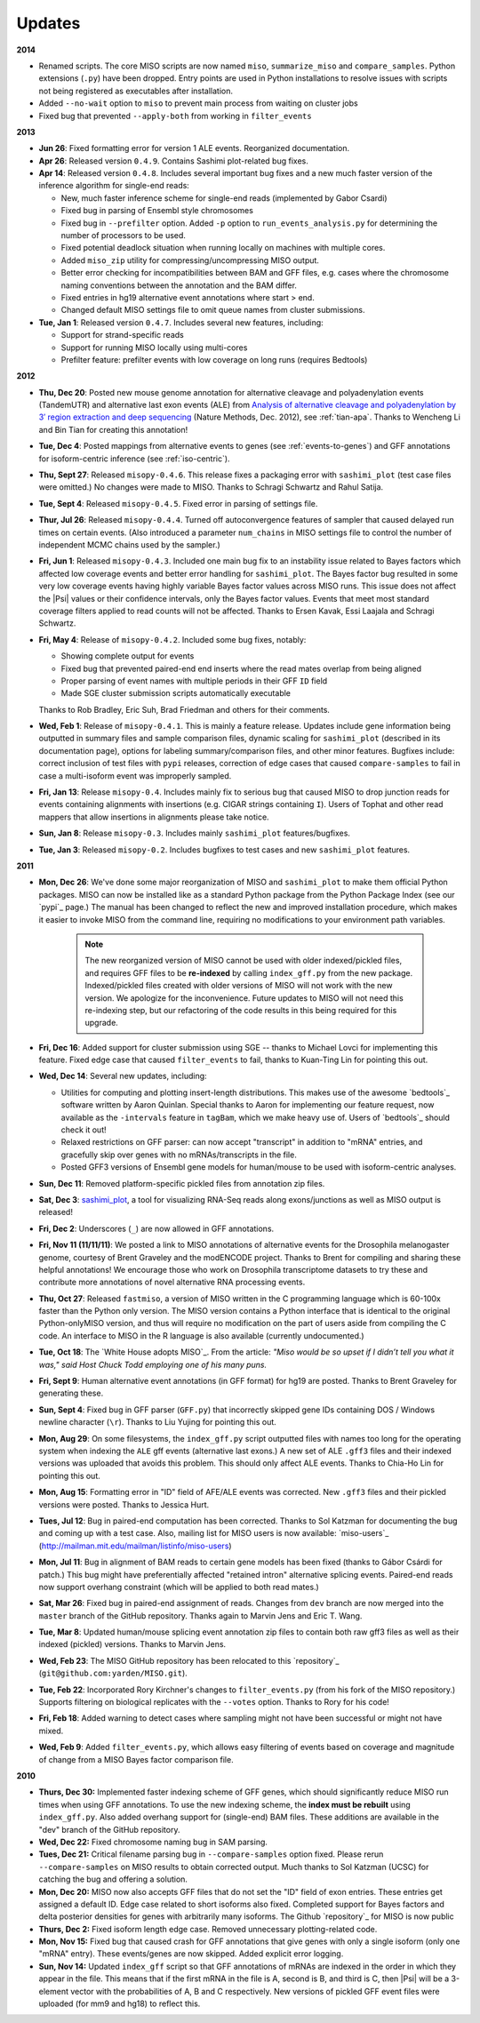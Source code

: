Updates
=======

**2014**

* Renamed scripts. The core MISO scripts are now named ``miso``, ``summarize_miso`` and ``compare_samples``. Python extensions (``.py``) have been dropped. Entry points are used in Python installations to resolve issues with scripts not being registered as executables after installation.

* Added ``--no-wait`` option to ``miso`` to prevent main process from waiting on cluster jobs

* Fixed bug that prevented ``--apply-both`` from working in ``filter_events``

**2013**

* **Jun 26**: Fixed formatting error for version 1 ALE events. Reorganized documentation.

* **Apr 26**: Released version ``0.4.9``. Contains Sashimi plot-related bug fixes.

* **Apr 14**: Released version ``0.4.8``. Includes several important bug fixes and a new much faster version of the inference algorithm for single-end reads:

  * New, much faster inference scheme for single-end reads (implemented by Gabor Csardi) 

  * Fixed bug in parsing of Ensembl style chromosomes

  * Fixed bug in ``--prefilter`` option. Added ``-p`` option to ``run_events_analysis.py`` for determining the number of processors to be used.

  * Fixed potential deadlock situation when running locally on machines with multiple cores.

  * Added ``miso_zip`` utility for compressing/uncompressing MISO output.

  * Better error checking for incompatibilities between BAM and GFF files, e.g. cases where the chromosome naming conventions between the annotation and the BAM differ.

  * Fixed entries in hg19 alternative event annotations where start > end. 

  * Changed default MISO settings file to omit queue names from cluster submissions.

* **Tue, Jan 1**: Released version ``0.4.7``. Includes several new features, including:

  * Support for strand-specific reads
  
  * Support for running MISO locally using multi-cores

  * Prefilter feature: prefilter events with low coverage on long runs (requires Bedtools)


**2012**

* **Thu, Dec 20**: Posted new mouse genome annotation for alternative cleavage and polyadenylation events (TandemUTR) and alternative last exon events (ALE) from `Analysis of alternative cleavage and polyadenylation by 3′ region extraction and deep sequencing <http://www.nature.com/nmeth/journal/vaop/ncurrent/abs/nmeth.2288.html>`_ (Nature Methods, Dec. 2012), see :ref:`tian-apa`. Thanks to Wencheng Li and Bin Tian for creating this annotation!

* **Tue, Dec 4**: Posted mappings from alternative events to genes (see :ref:`events-to-genes`) and GFF annotations for isoform-centric inference (see :ref:`iso-centric`).

* **Thu, Sept 27**: Released ``misopy-0.4.6``. This release fixes a packaging error with ``sashimi_plot`` (test case files were omitted.) No changes were made to MISO. Thanks to Schragi Schwartz and Rahul Satija.

* **Tue, Sept 4**: Released ``misopy-0.4.5``. Fixed error in parsing of settings file.

* **Thur, Jul 26**: Released ``misopy-0.4.4``. Turned off autoconvergence features of sampler that caused delayed run times on certain events. (Also introduced a parameter ``num_chains`` in MISO settings file to control the number of independent MCMC chains used by the sampler.)

* **Fri, Jun 1**: Released ``misopy-0.4.3``. Included one main bug fix to an instability issue related to Bayes factors which affected low coverage events and better error handling for ``sashimi_plot``. The Bayes factor bug resulted in some very low coverage events having highly variable Bayes factor values across MISO runs. This issue does not affect the |Psi| values or their confidence intervals, only the Bayes factor values. Events that meet most standard coverage filters applied to read counts will not be affected. Thanks to Ersen Kavak, Essi Laajala and Schragi Schwartz. 

* **Fri, May 4**: Release of ``misopy-0.4.2``. Included some bug fixes, notably:

  - Showing complete output for events 
  - Fixed bug that prevented paired-end end inserts where the read mates overlap from being aligned 
  - Proper parsing of event names with multiple periods in their GFF ``ID`` field
  - Made SGE cluster submission scripts automatically executable 

  Thanks to Rob Bradley, Eric Suh, Brad Friedman and others for their comments.

* **Wed, Feb 1**: Release of ``misopy-0.4.1``. This is mainly a feature release. Updates include gene information being outputted in summary files and sample comparison files, dynamic scaling for ``sashimi_plot`` (described in its documentation page), options for labeling summary/comparison files, and other minor features. Bugfixes include: correct inclusion of test files with ``pypi`` releases, correction of edge cases that caused ``compare-samples`` to fail in case a multi-isoform event was improperly sampled.

* **Fri, Jan 13**: Release ``misopy-0.4``. Includes mainly fix to serious bug that caused MISO to drop junction reads for events containing alignments with insertions (e.g. CIGAR strings containing ``I``). Users of Tophat and other read mappers that allow insertions in alignments please take notice. 

* **Sun, Jan 8**: Release ``misopy-0.3``. Includes mainly ``sashimi_plot`` features/bugfixes.

* **Tue, Jan 3**: Released ``misopy-0.2``. Includes bugfixes to test cases and new ``sashimi_plot`` features.

**2011**

* **Mon, Dec 26**: We've done some major reorganization of MISO and ``sashimi_plot`` to make them official Python packages. MISO can now be installed like as a standard Python package from the Python Package Index (see our `pypi`_ page.) The manual has been changed to reflect the new and improved installation procedure, which makes it easier to invoke MISO from the command line, requiring no modifications to your environment path variables.  

    .. note::
      The new reorganized version of MISO cannot be used with older indexed/pickled files, and requires GFF files to be **re-indexed** by calling ``index_gff.py`` from the new package. Indexed/pickled files created with older versions of MISO will not work with the new version. We apologize for the inconvenience. Future updates to MISO will not need this re-indexing step, but our refactoring of the code results in this being required for this upgrade.


* **Fri, Dec 16**: Added support for cluster submission using SGE -- thanks to Michael Lovci for implementing this feature. Fixed edge case that caused ``filter_events`` to fail, thanks to Kuan-Ting Lin for pointing this out.

* **Wed, Dec 14**: Several new updates, including:

  - Utilities for computing and plotting insert-length distributions. This makes use of the awesome `bedtools`_ software written by Aaron Quinlan. Special thanks to Aaron for implementing our feature request, now available as the ``-intervals`` feature in ``tagBam``, which we make heavy use of. Users of `bedtools`_ should check it out!

  - Relaxed restrictions on GFF parser: can now accept "transcript" in addition to "mRNA" entries, and gracefully skip over genes with no mRNAs/transcripts in the file.

  - Posted GFF3 versions of Ensembl gene models for human/mouse to be used with isoform-centric analyses.

* **Sun, Dec 11**: Removed platform-specific pickled files from annotation zip files.

* **Sat, Dec 3**: `sashimi_plot <sashimi.html>`_, a tool for visualizing RNA-Seq reads along exons/junctions as well as MISO output is released! 

* **Fri, Dec 2**: Underscores (``_``) are now allowed in GFF annotations. 

* **Fri, Nov 11 (11/11/11)**: We posted a link to MISO annotations of alternative events for the Drosophila melanogaster genome, courtesy of Brent Graveley and the modENCODE project. Thanks to Brent for compiling and sharing these helpful annotations! We encourage those who work on Drosophila transcriptome datasets to try these and contribute more annotations of novel alternative RNA processing events.

* **Thu, Oct 27**: Released ``fastmiso``, a version of MISO written in the C programming language which is 60-100x faster than the Python only version.  The MISO version contains a Python interface that is identical to the original Python-onlyMISO version, and thus will require no modification on the part of users aside from compiling the C code. An interface to MISO in the R language is also available (currently undocumented.) 

* **Tue, Oct 18**: The `White House adopts MISO`_. From the article: *"Miso would be so upset if I didn’t tell you what it was," said Host Chuck Todd employing one of his many puns.*

* **Fri, Sept 9**: Human alternative event annotations (in GFF format) for hg19 are posted. Thanks to Brent Graveley for generating these.

* **Sun, Sept 4**: Fixed bug in GFF parser (``GFF.py``) that incorrectly skipped gene IDs containing DOS /  Windows newline character (``\r``).  Thanks to Liu Yujing for pointing this out.

* **Mon, Aug 29**: On some filesystems, the ``index_gff.py`` script outputted files with names too long for the operating system when indexing the ``ALE`` gff events (alternative last exons.) A new set of ALE ``.gff3`` files and their indexed versions was uploaded that avoids this problem. This should only affect ALE events. Thanks to Chia-Ho Lin for pointing this out.

* **Mon, Aug 15**: Formatting error in "ID" field of AFE/ALE events was corrected. New ``.gff3`` files and their pickled versions were posted. Thanks to Jessica Hurt.

* **Tues, Jul 12**: Bug in paired-end computation has been corrected. Thanks to Sol Katzman for documenting the bug and coming up with a test case. Also, mailing list for MISO users is now available: `miso-users`_ (http://mailman.mit.edu/mailman/listinfo/miso-users)

* **Mon, Jul 11**: Bug in alignment of BAM reads to certain gene models has been fixed (thanks to Gábor Csárdi for patch.) This bug might have preferentially affected "retained intron" alternative splicing events. Paired-end reads now support overhang constraint (which will be applied to both read mates.)

* **Sat, Mar 26**: Fixed bug in paired-end assignment of reads. Changes from ``dev`` branch are now merged into the ``master`` branch of the GitHub repository. Thanks again to Marvin Jens and Eric T. Wang.

* **Tue, Mar 8**: Updated human/mouse splicing event annotation zip files to contain both raw gff3 files as well as their indexed (pickled) versions. Thanks to Marvin Jens.

* **Wed, Feb 23**: The MISO GitHub repository has been relocated to this `repository`_ (``git@github.com:yarden/MISO.git``).

* **Tue, Feb 22**: Incorporated Rory Kirchner's changes to ``filter_events.py`` (from his fork of the MISO repository.) Supports filtering on biological replicates with the ``--votes`` option. Thanks to Rory for his code!

* **Fri, Feb 18**: Added warning to detect cases where sampling might not have been successful or might not have mixed.

* **Wed, Feb 9**: Added ``filter_events.py``, which allows easy filtering
  of events based on coverage and magnitude of change from a MISO Bayes
  factor comparison file.

**2010**

* **Thurs, Dec 30:** Implemented faster indexing scheme of GFF genes,
  which should significantly reduce MISO run times when using GFF
  annotations. To use the new indexing scheme, the **index must be
  rebuilt** using ``index_gff.py``. Also added overhang support for (single-end) BAM
  files. These additions are available in the "dev" branch of the GitHub repository.

* **Wed, Dec 22:** Fixed chromosome naming bug in SAM parsing.

* **Tues, Dec 21:** Critical filename parsing bug in ``--compare-samples``
  option fixed. Please rerun ``--compare-samples`` on MISO results to
  obtain corrected output. Much thanks to Sol Katzman (UCSC) for catching the bug and
  offering a solution.

* **Mon, Dec 20:** MISO now also accepts GFF files that do not set the
  "ID" field of exon entries. These entries get assigned a default
  ID. Edge case related to short isoforms also fixed. Completed
  support for Bayes factors and delta posterior densities for genes
  with arbitrarily many isoforms. The Github `repository`_ for MISO is
  now public

* **Thurs, Dec 2:** Fixed isoform length edge case. Removed unnecessary
  plotting-related code.

* **Mon, Nov 15:** Fixed bug that caused crash for GFF annotations that
  give genes with only a single isoform (only one "mRNA" entry). These
  events/genes are now skipped. Added explicit error logging. 

* **Sun, Nov 14:** Updated ``index_gff`` script so that GFF
  annotations of mRNAs are indexed in the order in which they appear
  in the file. This means that if the first mRNA in the file is A, second is B,
  and third is C, then |Psi| will be a 3-element vector with the
  probabilities of A, B and C respectively. New versions of pickled
  GFF event files were uploaded (for mm9 and hg18) to reflect this.

